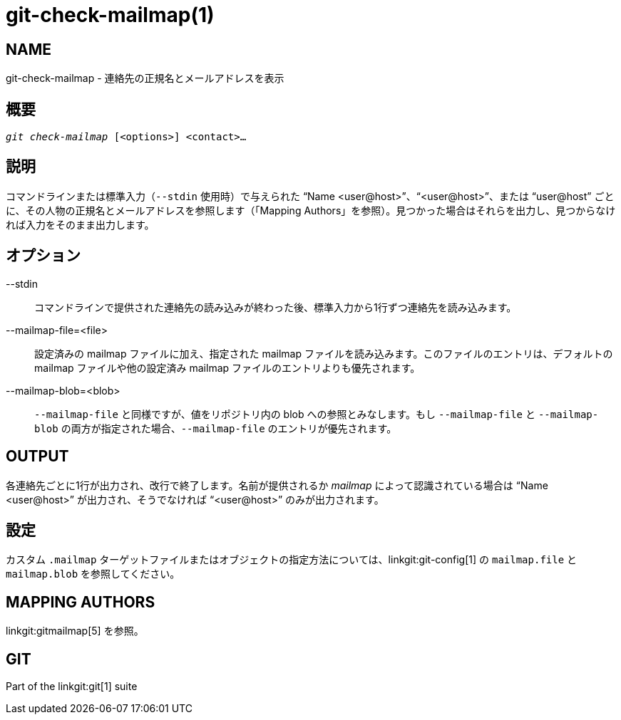 git-check-mailmap(1)
====================

NAME
----
git-check-mailmap - 連絡先の正規名とメールアドレスを表示


概要
--
[verse]
'git check-mailmap' [<options>] <contact>...


説明
--

コマンドラインまたは標準入力（`--stdin` 使用時）で与えられた ``Name $$<user@host>$$''、``$$<user@host>$$''、または ``$$user@host$$'' ごとに、その人物の正規名とメールアドレスを参照します（「Mapping Authors」を参照）。見つかった場合はそれらを出力し、見つからなければ入力をそのまま出力します。


オプション
-----
--stdin::
	コマンドラインで提供された連絡先の読み込みが終わった後、標準入力から1行ずつ連絡先を読み込みます。

--mailmap-file=<file>::
	設定済みの mailmap ファイルに加え、指定された mailmap ファイルを読み込みます。このファイルのエントリは、デフォルトの mailmap ファイルや他の設定済み mailmap ファイルのエントリよりも優先されます。

--mailmap-blob=<blob>::
	`--mailmap-file` と同様ですが、値をリポジトリ内の blob への参照とみなします。もし `--mailmap-file` と `--mailmap-blob` の両方が指定された場合、`--mailmap-file` のエントリが優先されます。

OUTPUT
------

各連絡先ごとに1行が出力され、改行で終了します。名前が提供されるか 'mailmap' によって認識されている場合は ``Name $$<user@host>$$'' が出力され、そうでなければ ``$$<user@host>$$'' のみが出力されます。


設定
--

カスタム `.mailmap` ターゲットファイルまたはオブジェクトの指定方法については、linkgit:git-config[1] の `mailmap.file` と `mailmap.blob` を参照してください。


MAPPING AUTHORS
---------------

linkgit:gitmailmap[5] を参照。


GIT
---
Part of the linkgit:git[1] suite
